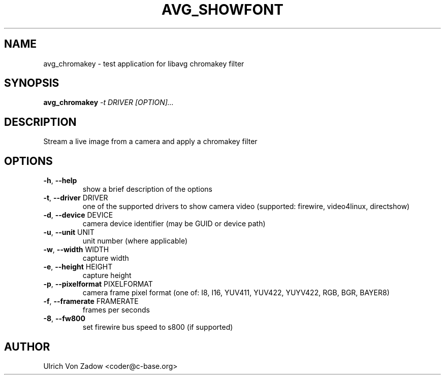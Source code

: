 .TH AVG_SHOWFONT "1" "March 2011" "libavg 1.5.4" "User Commands"
.SH NAME
avg_chromakey \- test application for libavg chromakey filter
.SH SYNOPSIS
.B avg_chromakey
\fI\-t DRIVER [OPTION]...\fR
.SH DESCRIPTION
Stream a live image from a camera and apply a chromakey filter
.PP
.SH OPTIONS
.TP
\fB\-h\fR, \fB\-\-help\fR
show a brief description of the options
.TP
\fB\-t\fR, \fB\-\-driver\fR DRIVER
one of the supported drivers to show camera video (supported: firewire, video4linux, directshow)
.TP
\fB\-d\fR, \fB\-\-device\fR DEVICE
camera device identifier (may be GUID or device path)
.TP
\fB\-u\fR, \fB\-\-unit\fR UNIT
unit number (where applicable)
.TP
\fB\-w\fR, \fB\-\-width\fR WIDTH
capture width
.TP
\fB\-e\fR, \fB\-\-height\fR HEIGHT
capture height
.TP
\fB\-p\fR, \fB\-\-pixelformat\fR PIXELFORMAT
camera frame pixel format (one of: I8, I16, YUV411, YUV422, YUYV422, RGB, BGR, BAYER8)
.TP
\fB\-f\fR, \fB\-\-framerate\fR FRAMERATE
frames per seconds
.TP
\fB\-8\fR, \fB\-\-fw800\fR
set firewire bus speed to s800 (if supported)
.SH AUTHOR
Ulrich Von Zadow <coder@c-base.org>
